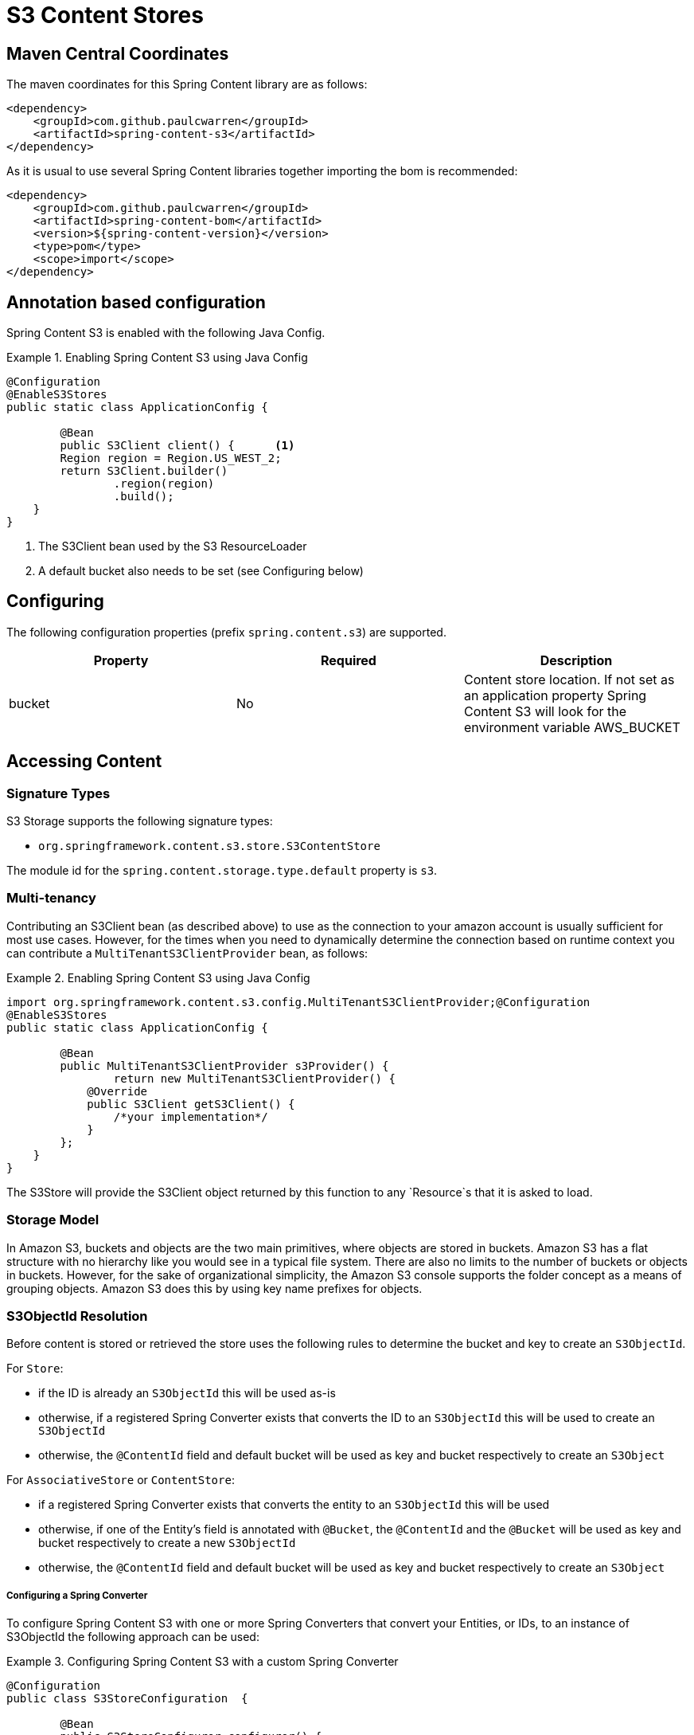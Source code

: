 = S3 Content Stores

== Maven Central Coordinates
The maven coordinates for this Spring Content library are as follows:
```xml
<dependency>
    <groupId>com.github.paulcwarren</groupId>
    <artifactId>spring-content-s3</artifactId>
</dependency>
```

As it is usual to use several Spring Content libraries together importing the bom is recommended:
```xml
<dependency>
    <groupId>com.github.paulcwarren</groupId>
    <artifactId>spring-content-bom</artifactId>
    <version>${spring-content-version}</version>
    <type>pom</type>
    <scope>import</scope>
</dependency>
```

== Annotation based configuration

Spring Content S3 is enabled with the following Java Config.

.Enabling Spring Content S3 using Java Config
====
[source, java]
----
@Configuration
@EnableS3Stores
public static class ApplicationConfig {

	@Bean
	public S3Client client() {	<1>
        Region region = Region.US_WEST_2;
        return S3Client.builder()
                .region(region)
                .build();
    }
}
----
<1> The S3Client bean used by the S3 ResourceLoader
<2> A default bucket also needs to be set (see Configuring below)
====

== Configuring

The following configuration properties (prefix `spring.content.s3`) are supported.

[cols="3*", options="header"]
|=========
| Property | Required | Description
| bucket | No | Content store location.  If not set as an application property Spring Content S3 will look for  the environment variable AWS_BUCKET
|=========

== Accessing Content

=== Signature Types
[[signature_types]]

S3 Storage supports the following signature types:

- `org.springframework.content.s3.store.S3ContentStore`

The module id for the `spring.content.storage.type.default` property is `s3`.

=== Multi-tenancy

Contributing an S3Client bean (as described above) to use as the connection to your amazon account is usually
sufficient for most use cases.  However, for the times when you need to dynamically determine the connection based on
runtime context you can contribute a `MultiTenantS3ClientProvider` bean, as follows:

.Enabling Spring Content S3 using Java Config
====
[source,java]
----
import org.springframework.content.s3.config.MultiTenantS3ClientProvider;@Configuration
@EnableS3Stores
public static class ApplicationConfig {

	@Bean
	public MultiTenantS3ClientProvider s3Provider() {
		return new MultiTenantS3ClientProvider() {
            @Override
            public S3Client getS3Client() {
                /*your implementation*/
            }
        };
    }
}
----
====

The S3Store will provide the S3Client object returned by this function to any `Resource`s that it is asked to
load.

=== Storage Model

In Amazon S3, buckets and objects are the two main primitives, where objects are stored in buckets.  Amazon S3 has a
flat structure with no hierarchy like you would see in a typical file system.  There are also no limits to the number
of buckets or objects in buckets.  However, for the sake of organizational simplicity, the Amazon S3 console supports
the folder concept as a means of grouping objects. Amazon S3 does this by using key name prefixes for objects.

=== S3ObjectId Resolution

Before content is stored or retrieved the store uses the following rules to determine the bucket and
key to create an `S3ObjectId`.

For `Store`:

- if the ID is already an `S3ObjectId` this will be used as-is
- otherwise, if a registered Spring Converter exists that converts the ID to an `S3ObjectId` this will be used to create
an `S3ObjectId`
- otherwise, the `@ContentId` field and default bucket will be used as key and bucket respectively to create an
`S3Object`

For `AssociativeStore` or `ContentStore`:

- if a registered Spring Converter exists that converts the entity to an `S3ObjectId` this will be used
- otherwise, if one of the Entity's field is annotated with `@Bucket`, the `@ContentId` and the `@Bucket` will be used as
key and bucket respectively to create a new `S3ObjectId`
- otherwise, the `@ContentId` field and default bucket will be used as key and bucket respectively to create an
`S3Object`

===== Configuring a Spring Converter

To configure Spring Content S3 with one or more Spring Converters that convert your Entities, or IDs, to an
instance of S3ObjectId the following approach can be used:

.Configuring Spring Content S3 with a custom Spring Converter
====
[source, java]
----
@Configuration
public class S3StoreConfiguration  {

	@Bean
	public S3StoreConfigurer configurer() {
        return new S3StoreConfigurer() {

            @Override
            public void configureS3StoreConverters(ConverterRegistry registry) {
                registry.addConverter(new Converter<TestEntity, S3ObjectId>() {
                    @Override
                    public S3ObjectId convert(TestEntity entity) {
                        return new S3ObjectId(entity.getCustomBucketField(), entity.getCustomContentIdField());
                    }
                });
            }


            @Override
            public void configureS3ObjectIdResolvers(S3ObjectIdResolvers resolvers) {
                // deprecated
            }
        }
	}
}
----
====

==== Key Resolution

By default, Spring Content S3 will store all content using simple keys.  This maps well onto primitive datatypes and
`java.util.UUID`.

The S3 Store uses a `PlacementService` to convert the Entity's `@ContentId` into a resource path string.  By
configuring your application to contribute one (or more) Spring Converters that convert from your Entity's ID to String
it is possible to configure the Store to take advantage of S3's console folder concepts.

For example, `@ContentId` fields of type `java.util.UUID` or `java.net.URI` can both be mapped to a nested resource path
that will have the effect, in the Amazon S3 console, of organizing content into a distributed set of folders.

.Configuring the S3 Store with a custom converter
====
[source, java]
----
@Configuration
public class S3StoreConfiguration  {

	@Bean
	public S3StoreConfigurer configurer() {
        return new S3StoreConfigurer() {

            @Override
            public void configureS3StoreConverters(ConverterRegistry registry) {

                registry.addConverter(new Converter<UUID,String>() {
                    @Override
                    public String convert(UUID source) {
                        return String.format("/%s", source.toString().replaceAll("-", "/"));
                    }
                });
            }

            @Override
            public void configureS3ObjectIdResolvers(S3ObjectIdResolvers resolvers) {
                // deprecated
            }
        }
	}
}
----
====

=== Setting Content

Storing content is achieved using the `ContentStore.setContent(T entity, PropertyPath path, InputStream content, SetContentParams params)` method.

The `PropertyPath` will be used to resolve the content property to update.

If content has not yet been stored with this entity and an Id has not been assigned, one will be generated based in `java.util.UUID`.

The `@ContentId` and `@ContentLength` annotations will be updated on `entity`.

If content has previously been stored it will be overwritten also updating the @ContentLength attribute, if present.  However, using `ContentDisposition.Create` on the `SetContentParams` a new Id will be assigned and content stored, leaving the existing content in place and orphaned.

=== Getting Content

Content can be accessed using the `ContentStore.getContent(T entity, PropertyPath path)` method.

=== Unsetting Content

Content can be removed using the `ContentStore.unsetContent(T entity, PropertyPath path, UnsetContentParams params)` method.  Using `ContentDisposition.Keep` on `UnsetContentParams` will leave the content in storage and orphaned.
